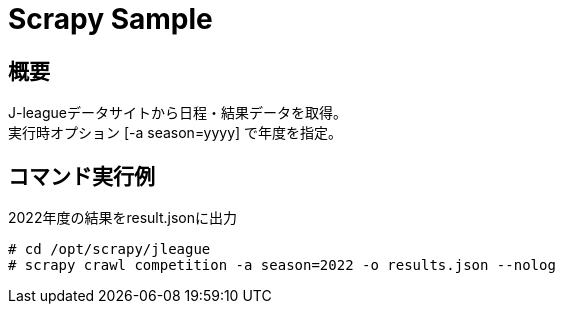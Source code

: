 = Scrapy Sample
:source-highlighter: highlight.js

== 概要

J-leagueデータサイトから日程・結果データを取得。 +
実行時オプション [-a season=yyyy] で年度を指定。 +


== コマンド実行例

[source,shellsession]
.2022年度の結果をresult.jsonに出力
----
# cd /opt/scrapy/jleague
# scrapy crawl competition -a season=2022 -o results.json --nolog
----